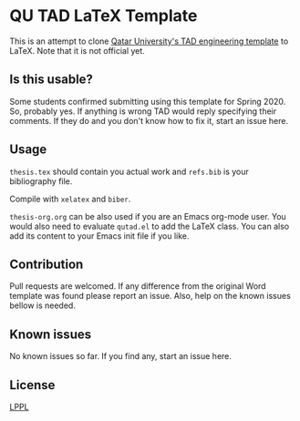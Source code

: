 * QU TAD LaTeX Template
  This is an attempt to clone [[http://www.qu.edu.qa/research/graduate-studies/current-students/TAD-Services][Qatar University's TAD engineering template]] to LaTeX. Note that it is not official yet.

** Is this usable?
   Some students confirmed submitting using this template for Spring 2020. So, probably yes. If anything is wrong TAD would reply specifying their comments. If they do and you don't know how to fix it, start an issue here.

** Usage
   ~thesis.tex~ should contain you actual work and ~refs.bib~ is your bibliography file.

   Compile with ~xelatex~ and ~biber~.

   ~thesis-org.org~ can be also used if you are an Emacs org-mode user. You would also need to evaluate ~qutad.el~ to add the LaTeX class. You can also add its content to your Emacs init file if you like.

** Contribution
   Pull requests are welcomed. If any difference from the original Word template was found please report an issue. Also, help on the known issues bellow is needed.

** Known issues
   No known issues so far. If you find any, start an issue here.

** License
   [[https://www.latex-project.org/lppl.txt][LPPL]]
